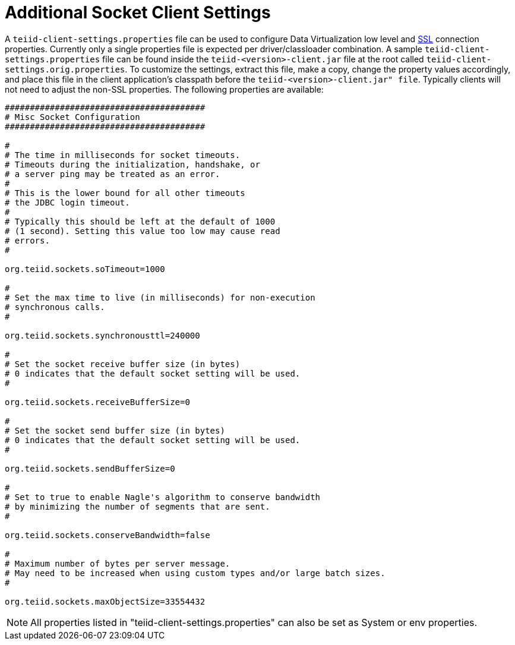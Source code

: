 
[id="client-dev-Additional_Socket_Client_Settings-Additional-Socket-Client-Settings"]
= Additional Socket Client Settings

A `teiid-client-settings.properties` file can be used to configure Data Virtualization low level and xref:client-dev-SSL_Client_Connections-Client-SSL-Settings[SSL] connection properties. 
Currently only a single properties file is expected per driver/classloader combination. 
A sample `teiid-client-settings.properties` file can be found inside the `teiid-<version>-client.jar` file at the root called `teiid-client-settings.orig.properties`. 
To customize the settings, extract this file, make a copy, change the property values accordingly, and place this file in the client application’s classpath before the `teiid-<version>-client.jar" file`. 
Typically clients will not need to adjust the non-SSL properties. 
The following properties are available:

[source,java]
----
########################################
# Misc Socket Configuration
########################################

#
# The time in milliseconds for socket timeouts.
# Timeouts during the initialization, handshake, or
# a server ping may be treated as an error.
#
# This is the lower bound for all other timeouts
# the JDBC login timeout.
#
# Typically this should be left at the default of 1000
# (1 second). Setting this value too low may cause read
# errors.
#

org.teiid.sockets.soTimeout=1000

#
# Set the max time to live (in milliseconds) for non-execution
# synchronous calls.
#

org.teiid.sockets.synchronousttl=240000

#
# Set the socket receive buffer size (in bytes)
# 0 indicates that the default socket setting will be used.
#

org.teiid.sockets.receiveBufferSize=0

#
# Set the socket send buffer size (in bytes)
# 0 indicates that the default socket setting will be used.
#

org.teiid.sockets.sendBufferSize=0

#
# Set to true to enable Nagle's algorithm to conserve bandwidth
# by minimizing the number of segments that are sent.
#

org.teiid.sockets.conserveBandwidth=false

#
# Maximum number of bytes per server message.
# May need to be increased when using custom types and/or large batch sizes.
#

org.teiid.sockets.maxObjectSize=33554432
----

NOTE: All properties listed in "teiid-client-settings.properties" can also be set as System or env properties.
